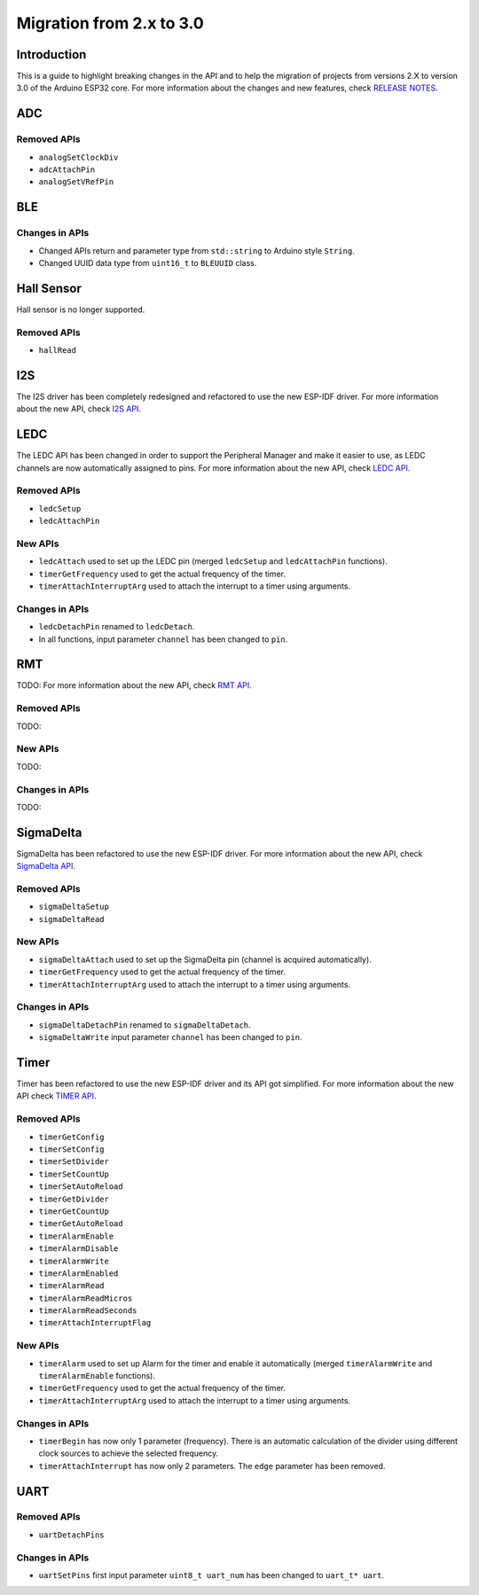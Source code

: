 #########################
Migration from 2.x to 3.0
#########################

Introduction
------------

This is a guide to highlight breaking changes in the API and to help the migration of projects from versions 2.X to version 3.0 of the Arduino ESP32 core. 
For more information about the changes and new features, check `RELEASE NOTES <https://github.com/espressif/arduino-esp32/releases>`_.

ADC
---

Removed APIs
************

* ``analogSetClockDiv``
* ``adcAttachPin``
* ``analogSetVRefPin``

BLE
---

Changes in APIs
***************

* Changed APIs return and parameter type from ``std::string`` to Arduino style ``String``.
* Changed UUID data type from ``uint16_t`` to ``BLEUUID`` class.

Hall Sensor
-----------

Hall sensor is no longer supported.

Removed APIs
************

* ``hallRead``

I2S
---

The I2S driver has been completely redesigned and refactored to use the new ESP-IDF driver. 
For more information about the new API, check `I2S API <https://docs.espressif.com/projects/arduino-esp32/en/latest/api/i2s.html>`_.

LEDC
----

The LEDC API has been changed in order to support the Peripheral Manager and make it easier to use, as LEDC channels are now automatically assigned to pins.
For more information about the new API, check `LEDC API <https://docs.espressif.com/projects/arduino-esp32/en/latest/api/ledc.html>`_.

Removed APIs
************

* ``ledcSetup``
* ``ledcAttachPin``

New APIs
********

* ``ledcAttach`` used to set up the LEDC pin (merged ``ledcSetup`` and ``ledcAttachPin`` functions).
* ``timerGetFrequency`` used to get the actual frequency of the timer.
* ``timerAttachInterruptArg`` used to attach the interrupt to a timer using arguments.

Changes in APIs
***************

* ``ledcDetachPin`` renamed to ``ledcDetach``.
* In all functions, input parameter ``channel`` has been changed to ``pin``.

RMT
---

TODO:
For more information about the new API, check `RMT API <https://docs.espressif.com/projects/arduino-esp32/en/latest/api/rmt.html>`_.

Removed APIs
************

TODO:

New APIs
********

TODO:

Changes in APIs
***************

TODO:

SigmaDelta
----------

SigmaDelta has been refactored to use the new ESP-IDF driver.
For more information about the new API, check `SigmaDelta API <https://docs.espressif.com/projects/arduino-esp32/en/latest/api/sigmadelta.html>`_.

Removed APIs
************

* ``sigmaDeltaSetup``
* ``sigmaDeltaRead``

New APIs
********

* ``sigmaDeltaAttach`` used to set up the SigmaDelta pin (channel is acquired automatically).
* ``timerGetFrequency`` used to get the actual frequency of the timer.
* ``timerAttachInterruptArg`` used to attach the interrupt to a timer using arguments.

Changes in APIs
***************

* ``sigmaDeltaDetachPin`` renamed to ``sigmaDeltaDetach``.
* ``sigmaDeltaWrite`` input parameter ``channel`` has been changed to ``pin``.

Timer
-----

Timer has been refactored to use the new ESP-IDF driver and its API got simplified. For more information about the new API check
`TIMER API <https://docs.espressif.com/projects/arduino-esp32/en/latest/api/timer.html>`_.

Removed APIs
************

* ``timerGetConfig``
* ``timerSetConfig``
* ``timerSetDivider``
* ``timerSetCountUp``
* ``timerSetAutoReload``
* ``timerGetDivider``
* ``timerGetCountUp``
* ``timerGetAutoReload``
* ``timerAlarmEnable``
* ``timerAlarmDisable``
* ``timerAlarmWrite``
* ``timerAlarmEnabled``
* ``timerAlarmRead``
* ``timerAlarmReadMicros``
* ``timerAlarmReadSeconds``
* ``timerAttachInterruptFlag``

New APIs
********

* ``timerAlarm`` used to set up Alarm for the timer and enable it automatically (merged ``timerAlarmWrite`` and ``timerAlarmEnable`` functions).
* ``timerGetFrequency`` used to get the actual frequency of the timer.
* ``timerAttachInterruptArg`` used to attach the interrupt to a timer using arguments.

Changes in APIs
***************

* ``timerBegin`` has now only 1 parameter (frequency). There is an automatic calculation of the divider using different clock sources
  to achieve the selected frequency.
* ``timerAttachInterrupt`` has now only 2 parameters. The ``edge`` parameter has been removed.

UART
----

Removed APIs
************

* ``uartDetachPins``

Changes in APIs
***************

* ``uartSetPins`` first input parameter ``uint8_t uart_num`` has been changed to ``uart_t* uart``.
